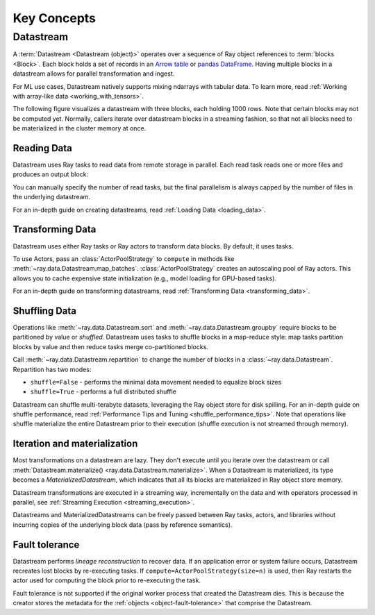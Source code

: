 .. _data_key_concepts:

============
Key Concepts
============

.. _datastream_concept:

----------
Datastream
----------

A :term:`Datastream <Datastream (object)>` operates over a sequence of Ray object references to :term:`blocks <Block>`.
Each block holds a set of records in an `Arrow table <https://arrow.apache.org/docs/python/data.html#tables>`_ or
`pandas DataFrame <https://pandas.pydata.org/docs/reference/frame.html>`_.
Having multiple blocks in a datastream allows for parallel transformation and ingest.

For ML use cases, Datastream natively supports mixing ndarrays with tabular data. To
learn more, read :ref:`Working with array-like data <working_with_tensors>`.

The following figure visualizes a datastream with three blocks, each holding 1000 rows. Note that certain blocks
may not be computed yet. Normally, callers iterate over datastream blocks in a streaming fashion, so that not all
blocks need to be materialized in the cluster memory at once.

.. image:: images/datastream-arch.svg

..
  https://docs.google.com/drawings/d/1PmbDvHRfVthme9XD7EYM-LIHPXtHdOfjCbc1SCsM64k/edit

Reading Data
============

Datastream uses Ray tasks to read data from remote storage in parallel. Each read task reads one or more files and produces an output block:

.. image:: images/datastream-read.svg
   :align: center

..
  https://docs.google.com/drawings/d/15B4TB8b5xN15Q9S8-s0MjW6iIvo_PrH7JtV1fL123pU/edit

You can manually specify the number of read tasks, but the final parallelism is always capped by the number of files in the underlying datastream.

For an in-depth guide on creating datastreams, read :ref:`Loading Data <loading_data>`.

Transforming Data
=================

Datastream uses either Ray tasks or Ray actors to transform data blocks. By default, it uses tasks.

To use Actors, pass an :class:`ActorPoolStrategy` to ``compute`` in methods like
:meth:`~ray.data.Datastream.map_batches`. :class:`ActorPoolStrategy` creates an autoscaling
pool of Ray actors. This allows you to cache expensive state initialization
(e.g., model loading for GPU-based tasks).

.. image:: images/datastream-map.svg
   :align: center
..
  https://docs.google.com/drawings/d/12STHGV0meGWfdWyBlJMUgw7a-JcFPu9BwSOn5BjRw9k/edit

For an in-depth guide on transforming datastreams, read :ref:`Transforming Data <transforming_data>`.

Shuffling Data
==============

Operations like :meth:`~ray.data.Datastream.sort` and :meth:`~ray.data.Datastream.groupby`
require blocks to be partitioned by value or *shuffled*. Datastream uses tasks to shuffle blocks in a map-reduce
style: map tasks partition blocks by value and then reduce tasks merge co-partitioned
blocks.

Call :meth:`~ray.data.Datastream.repartition` to change the number of blocks in a :class:`~ray.data.Datastream`.
Repartition has two modes:

* ``shuffle=False`` - performs the minimal data movement needed to equalize block sizes
* ``shuffle=True`` - performs a full distributed shuffle

.. image:: images/datastream-shuffle.svg
   :align: center

..
  https://docs.google.com/drawings/d/132jhE3KXZsf29ho1yUdPrCHB9uheHBWHJhDQMXqIVPA/edit

Datastream can shuffle multi-terabyte datasets, leveraging the Ray object store for disk spilling. For an in-depth guide on shuffle performance, read :ref:`Performance Tips and Tuning <shuffle_performance_tips>`.
Note that operations like shuffle materialize the entire Datastream prior to their execution (shuffle execution is not streamed through memory).

Iteration and materialization
=============================

Most transformations on a datastream are lazy. They don't execute until you iterate over the datastream or call
:meth:`Datastream.materialize() <ray.data.Datastream.materialize>`. When a Datastream is materialized, its
type becomes a `MaterializedDatastream`, which indicates that all its blocks are materialized in Ray
object store memory.

Datastream transformations are executed in a streaming way, incrementally on the data and
with operators processed in parallel, see :ref:`Streaming Execution <streaming_execution>`.

Datastreams and MaterializedDatastreams can be freely passed between Ray tasks, actors, and libraries without
incurring copies of the underlying block data (pass by reference semantics).

Fault tolerance
===============

Datastream performs *lineage reconstruction* to recover data. If an application error or
system failure occurs, Datastream recreates lost blocks by re-executing tasks. If ``compute=ActorPoolStrategy(size=n)`` is used, then Ray
restarts the actor used for computing the block prior to re-executing the task.

Fault tolerance is not supported if the original worker process that created the Datastream dies.
This is because the creator stores the metadata for the :ref:`objects <object-fault-tolerance>` that comprise the Datastream.
